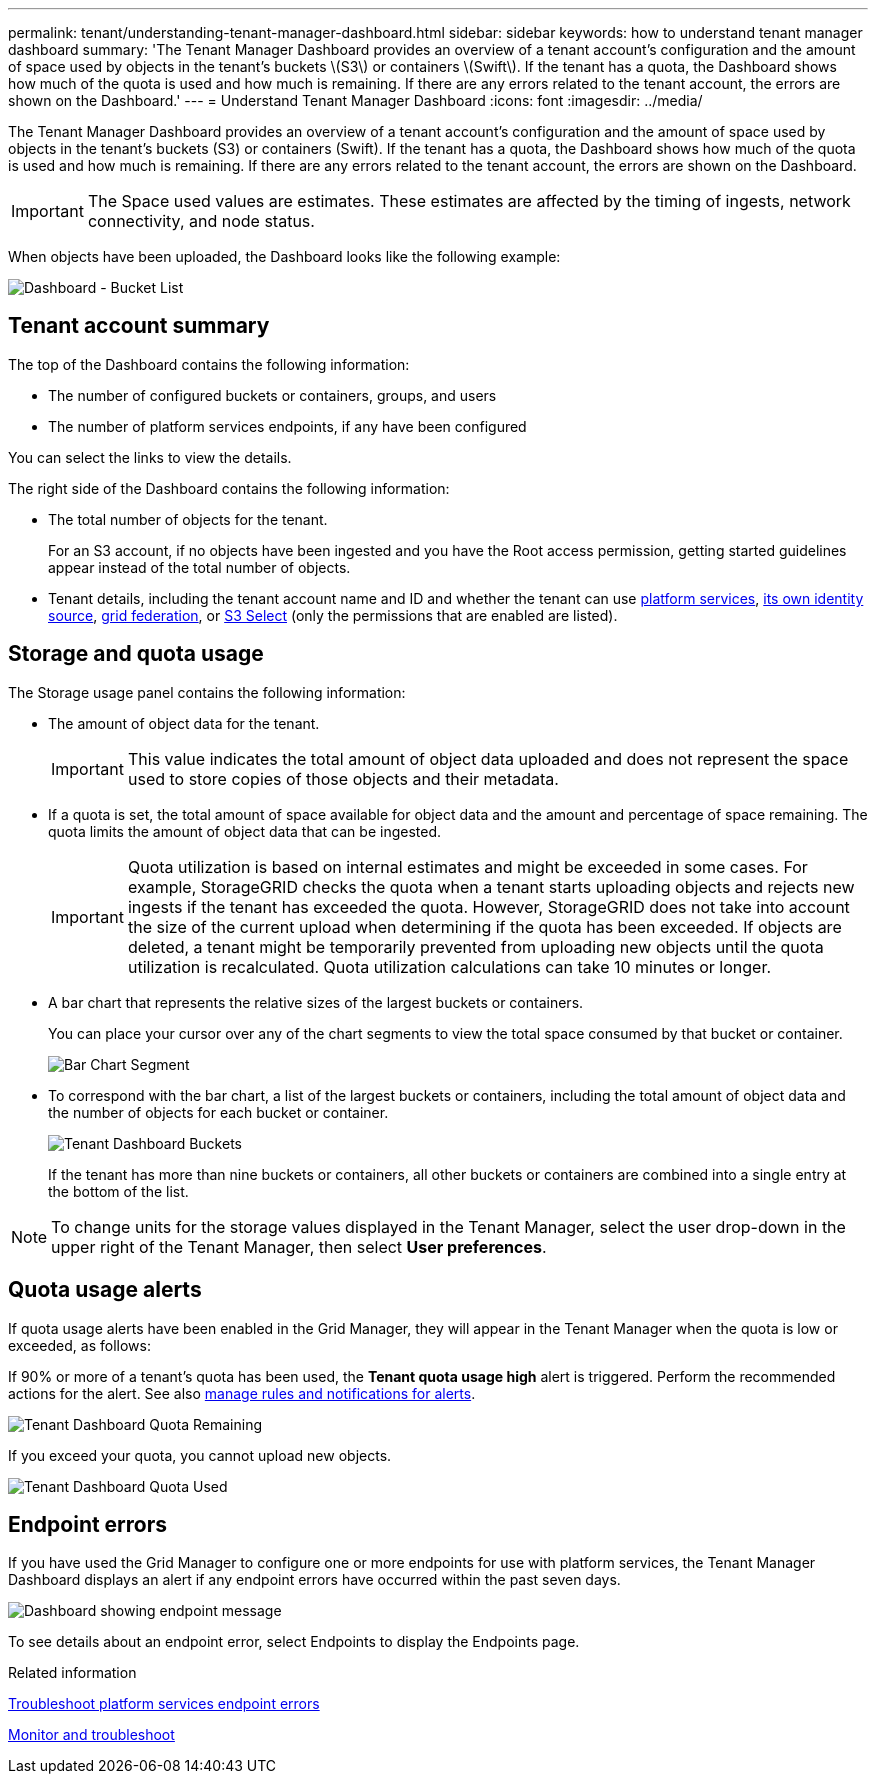 ---
permalink: tenant/understanding-tenant-manager-dashboard.html
sidebar: sidebar
keywords: how to understand tenant manager dashboard
summary: 'The Tenant Manager Dashboard provides an overview of a tenant account’s configuration and the amount of space used by objects in the tenant’s buckets \(S3\) or containers \(Swift\). If the tenant has a quota, the Dashboard shows how much of the quota is used and how much is remaining. If there are any errors related to the tenant account, the errors are shown on the Dashboard.'
---
= Understand Tenant Manager Dashboard
:icons: font
:imagesdir: ../media/

[.lead]
The Tenant Manager Dashboard provides an overview of a tenant account's configuration and the amount of space used by objects in the tenant's buckets (S3) or containers (Swift). If the tenant has a quota, the Dashboard shows how much of the quota is used and how much is remaining. If there are any errors related to the tenant account, the errors are shown on the Dashboard.

IMPORTANT: The Space used values are estimates. These estimates are affected by the timing of ingests, network connectivity, and node status.

When objects have been uploaded, the Dashboard looks like the following example:

image::../media/tenant_dashboard_with_buckets.png[Dashboard - Bucket List]

== Tenant account summary

The top of the Dashboard contains the following information:

* The number of configured buckets or containers, groups, and users
* The number of platform services endpoints, if any have been configured

You can select the links to view the details.

The right side of the Dashboard contains the following information:

* The total number of objects for the tenant.
+
For an S3 account, if no objects have been ingested and you have the Root access permission, getting started guidelines appear instead of the total number of objects.

* Tenant details, including the tenant account name and ID and whether the tenant can use link:what-platform-services-are.html[platform services], link:../admin/using-identity-federation.html[its own identity source], link:grid-federation-account-clone.html[grid federation], or  link:../admin/manage-s3-select-for-tenant-accounts.html[S3 Select] (only the permissions that are enabled are listed).

== Storage and quota usage

The Storage usage panel contains the following information:

* The amount of object data for the tenant.
+
IMPORTANT: This value indicates the total amount of object data uploaded and does not represent the space used to store copies of those objects and their metadata.

* If a quota is set, the total amount of space available for object data and the amount and percentage of space remaining. The quota limits the amount of object data that can be ingested.
+
IMPORTANT: Quota utilization is based on internal estimates and might be exceeded in some cases. For example, StorageGRID checks the quota when a tenant starts uploading objects and rejects new ingests if the tenant has exceeded the quota. However, StorageGRID does not take into account the size of the current upload when determining if the quota has been exceeded. If objects are deleted, a tenant might be temporarily prevented from uploading new objects until the quota utilization is recalculated. Quota utilization calculations can take 10 minutes or longer.

* A bar chart that represents the relative sizes of the largest buckets or containers.
+
You can place your cursor over any of the chart segments to view the total space consumed by that bucket or container.
+
image::../media/tenant_dashboard_storage_usage_segment.png[Bar Chart Segment]

* To correspond with the bar chart, a list of the largest buckets or containers, including the total amount of object data and the number of objects for each bucket or container.
+
image::../media/tenant_dashboard_buckets.png[Tenant Dashboard Buckets]
+
If the tenant has more than nine buckets or containers, all other buckets or containers are combined into a single entry at the bottom of the list.

NOTE: To change units for the storage values displayed in the Tenant Manager, select the user drop-down in the upper right of the Tenant Manager, then select *User preferences*.

== Quota usage alerts

If quota usage alerts have been enabled in the Grid Manager, they will appear in the Tenant Manager when the quota is low or exceeded, as follows:

If 90% or more of a tenant's quota has been used, the *Tenant quota usage high* alert is triggered. Perform the recommended actions for the alert. See also link:../monitor/managing-alerts.html[manage rules and notifications for alerts].

image::../media/tenant_dashboard_quota_remaining.png[Tenant Dashboard Quota Remaining]

If you exceed your quota, you cannot upload new objects.

image::../media/tenant_dashboard_quota_used.png[Tenant Dashboard Quota Used]

== Endpoint errors

If you have used the Grid Manager to configure one or more endpoints for use with platform services, the Tenant Manager Dashboard displays an alert if any endpoint errors have occurred within the past seven days.

image::../media/tenant_dashboard_endpoint_error.png[Dashboard showing endpoint message]

To see details about an endpoint error, select Endpoints to display the Endpoints page.

.Related information

link:troubleshooting-platform-services-endpoint-errors.html[Troubleshoot platform services endpoint errors]

link:../monitor/index.html[Monitor and troubleshoot]
